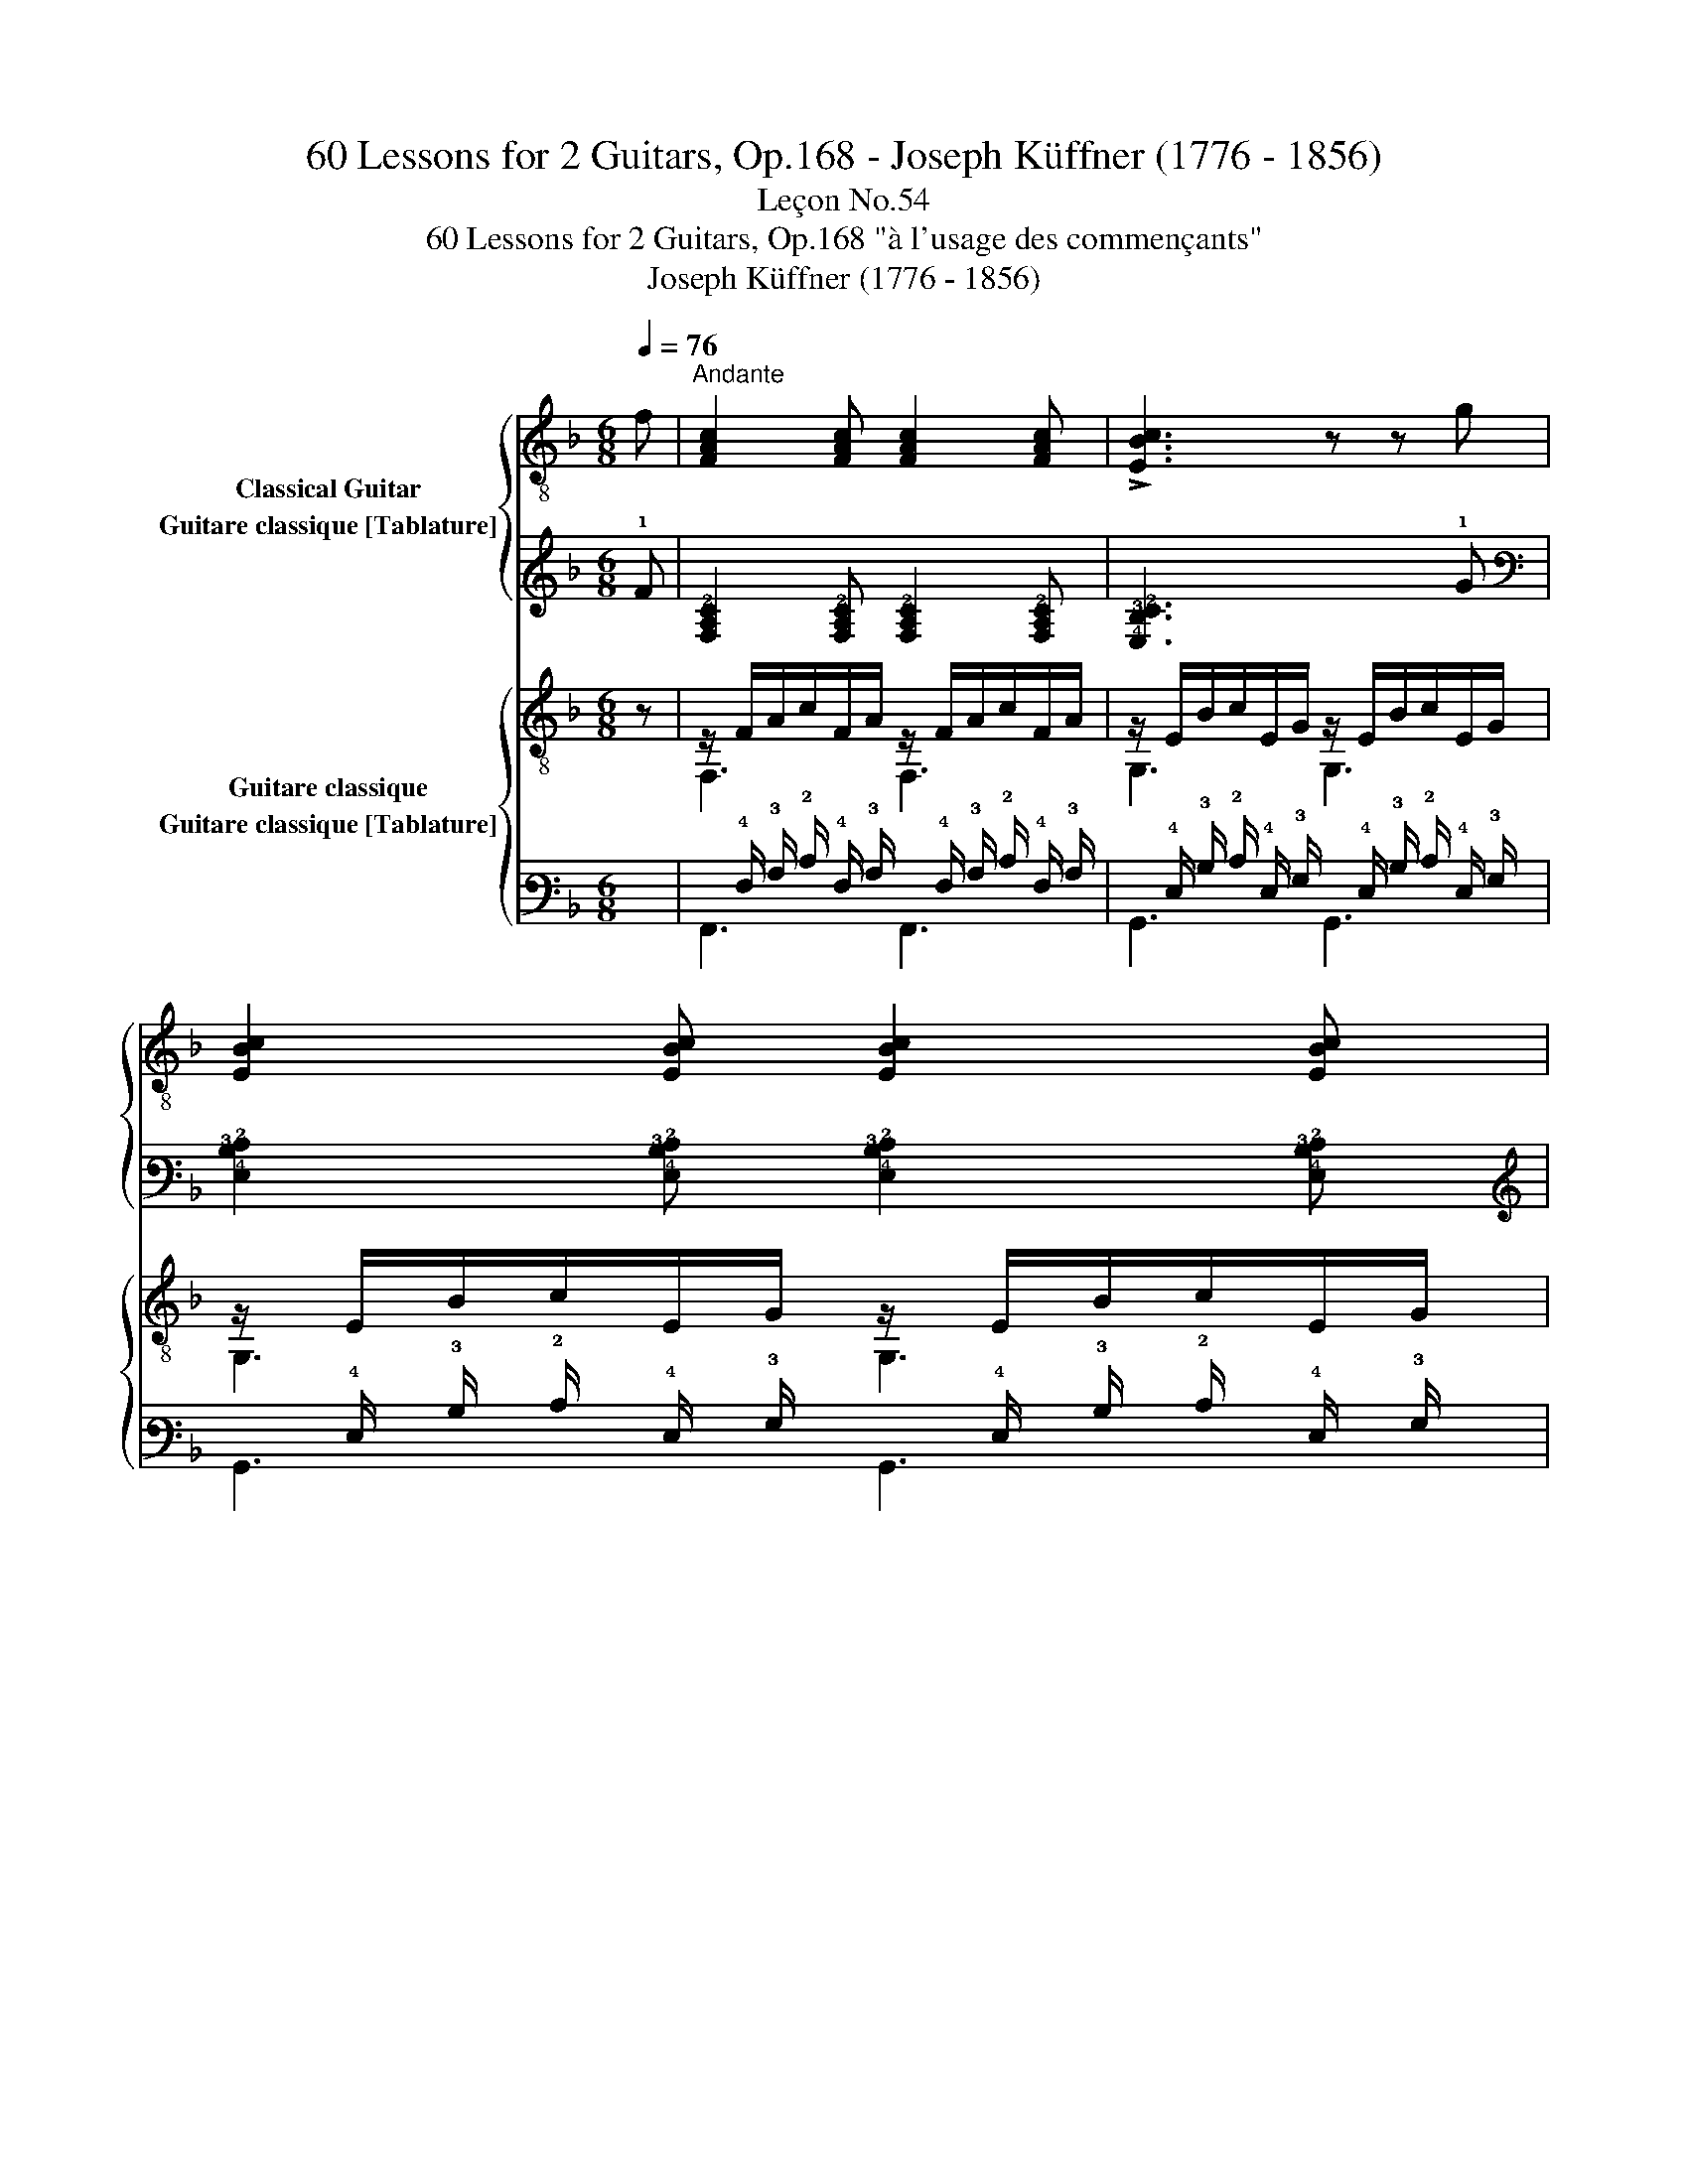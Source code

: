 X:1
T:60 Lessons for 2 Guitars, Op.168 - Joseph Küffner (1776 - 1856)
T:Leçon No.54
T:60 Lessons for 2 Guitars, Op.168 "à l'usage des commençants"
T:Joseph Küffner (1776 - 1856)
%%score { ( 1 2 ) ( 3 4 ) } { ( 5 6 ) ( 7 8 ) }
L:1/8
Q:1/4=76
M:6/8
K:F
V:1 treble-8 nm="Classical Guitar"
V:2 treble-8 
V:3 tab stafflines=6 strings=E2,A2,D3,G3,B3,E4 nostems nm="Guitare classique [Tablature]"
V:4 tab stafflines=6 strings=E2,A2,D3,G3,B3,E4 nostems 
V:5 treble-8 nm="Guitare classique"
V:6 treble-8 
V:7 tab stafflines=6 strings=E2,A2,D3,G3,B3,E4 nostems nm="Guitare classique [Tablature]"
V:8 tab stafflines=6 strings=E2,A2,D3,G3,B3,E4 nostems 
V:1
"_" f |"^Andante" [FAc]2 [FAc] [FAc]2 [FAc] | !>![EBc]3 z z g | [EBc]2 [EBc] [EBc]2 [EBc] | %4
 [FAc]3 z z"_" a | [eg]2 [eg] [A,A^ce]2 [A,Ace] | !arpeggio![DAdf]3 [Af][Ge][Fd] | %7
 [Ec]2 [Ec] [Ge]2 [Fd] | [Ec]2 z z2 ::"_" g | (fe).d [EBc]2 [EBc] | [FAc]2 f f2 e | %12
!<(! d2 e f2 g!<)! |"_" [A,A^ca]3 b2 e | f2 f f2 e | [Bd]2 [Bd] [df]2 [Bd] | %16
 [Ac]2 [Af] [ca]2 [Bg] | [Af]2 z z2 :| %18
V:2
 x | x6 | x6 | x6 | x6 | x6 | x6 | x6 | x5 :: x | x6 | x6 | x6 | x3 z2 z | z2 A A2 =c | x6 | x6 | %17
 x5 :| %18
V:3
 !1!F | [!4!F,!3!A,!2!C]2 [!4!F,!3!A,!2!C] [!4!F,!3!A,!2!C]2 [!4!F,!3!A,!2!C] | %2
 [!4!E,!3!B,!2!C]3 x x !1!G | %3
 [!4!E,!3!B,!2!C]2 [!4!E,!3!B,!2!C] [!4!E,!3!B,!2!C]2 [!4!E,!3!B,!2!C] | %4
 [!4!F,!3!A,!2!C]3 x x !1!A | %5
 [!2!E!1!G]2 [!2!E!1!G] [!5!A,,!3!A,!2!^C!1!E]2 [!5!A,,!3!A,!2!C!1!E] | %6
 [!4!D,!3!A,!2!D!1!F]3 [!3!A,!1!F] [!3!G,!1!E] [!4!F,!2!D] | %7
 [!4!E,!2!C]2 [!4!E,!2!C] [!3!G,!1!E]2 [!4!F,!2!D] | [!4!E,!2!C]2 x x2 :: !1!G | %10
 (!1!F !1!E) !2!D [!4!E,!3!B,!2!C]2 [!4!E,!3!B,!2!C] | [!4!F,!3!A,!2!C]2 !1!F !1!F2 !1!E | %12
 !2!D2 !1!E !1!F2 !1!G | [!5!A,,!3!A,!2!^C!1!A]3 !1!B2 !1!E | !1!F2 !1!F !1!F2 !1!E | %15
 [!3!B,!2!D]2 [!3!B,!2!D] [!2!D!1!F]2 [!3!B,!2!D] | %16
 [!3!A,!2!C]2 [!3!A,!1!F] [!3!C!1!A]2 [!3!B,!1!G] | [!3!A,!1!F]2 x x2 :| %18
V:4
 x | x6 | x6 | x6 | x6 | x6 | x6 | x6 | x5 :: x | x6 | x6 | x6 | x3 x2 x | x2 !3!A, !3!A,2 !2!=C | %15
 x6 | x6 | x5 :| %18
V:5
 z |"_" z/ F/A/c/F/A/ z/ F/A/c/F/A/ | z/ E/B/c/E/G/ z/ E/B/c/E/G/ | z/ E/B/c/E/G/ z/ E/B/c/E/G/ | %4
 z/ F/A/c/F/A/ z/ F/A/c/F/A/ |"_" z/ E/A/^c/E/A/ z/ E/A/c/E/A/ | z/ A/d/A/d/A/ D/A/E/A/F/A/ | %7
 z/ E/G/c/E/G/ z/ F/G/=B/F/G/ | z/ E/G/c/E/G/ C2 :: z |"_" z/ B/c/B/c/B/ z/ B/c/B/c/B/ | %11
 z/ A/c/A/c/A/ z/ A/^c/A/c/A/ | z/ A/d/A/d/A/ z/ B/d/B/d/B/ |"_" z/ A/^c/e/A/c/ z/ B/=c/e/B/c/ | %14
 z/ A/c/f/A/c/ z/ A/c/f/A/c/ | z/ F/B/d/F/B/ z/ F/B/d/F/B/ | z/ F/A/c/F/A/ z/ E/B/c/E/B/ | %17
 z/ F/A/c/F/A/ F,2 :| %18
V:6
 x | F,3 F,3 | G,3 G,3 | G,3 G,3 | F,3 F,3 | A,3 A,3 | D3 DEF | G,3 G,3 | C3 x2 :: x | E3 C3 | %11
 F,3 E,3 | D3 B,3 | A,3 G,3 | F3 A,3 | B,3 B,3 | C3 C3 | F,3 x2 :| %18
V:7
 x | x/ !4!F,/ !3!A,/ !2!C/ !4!F,/ !3!A,/ x/ !4!F,/ !3!A,/ !2!C/ !4!F,/ !3!A,/ | %2
 x/ !4!E,/ !3!B,/ !2!C/ !4!E,/ !3!G,/ x/ !4!E,/ !3!B,/ !2!C/ !4!E,/ !3!G,/ | %3
 x/ !4!E,/ !3!B,/ !2!C/ !4!E,/ !3!G,/ x/ !4!E,/ !3!B,/ !2!C/ !4!E,/ !3!G,/ | %4
 x/ !4!F,/ !3!A,/ !2!C/ !4!F,/ !3!A,/ x/ !4!F,/ !3!A,/ !2!C/ !4!F,/ !3!A,/ | %5
 x/ !4!E,/ !3!A,/ !2!^C/ !4!E,/ !3!A,/ x/ !4!E,/ !3!A,/ !2!C/ !4!E,/ !3!A,/ | %6
 x/ !3!A,/ !2!D/ !3!A,/ !2!D/ !3!A,/ !4!D,/ !3!A,/ !4!E,/ !3!A,/ !4!F,/ !3!A,/ | %7
 x/ !4!E,/ !3!G,/ !2!C/ !4!E,/ !3!G,/ x/ !4!F,/ !3!G,/ !2!=B,/ !4!F,/ !3!G,/ | %8
 x/ !4!E,/ !3!G,/ !2!C/ !4!E,/ !3!G,/ !5!C,2 :: x | %10
 x/ !3!B,/ !2!C/ !3!B,/ !2!C/ !3!B,/ x/ !3!B,/ !2!C/ !3!B,/ !2!C/ !3!B,/ | %11
 x/ !3!A,/ !2!C/ !3!A,/ !2!C/ !3!A,/ x/ !3!A,/ !2!^C/ !3!A,/ !2!C/ !3!A,/ | %12
 x/ !3!A,/ !2!D/ !3!A,/ !2!D/ !3!A,/ x/ !3!B,/ !2!D/ !3!B,/ !2!D/ !3!B,/ | %13
 x/ !3!A,/ !2!^C/ !1!E/ !3!A,/ !2!C/ x/ !3!B,/ !2!=C/ !1!E/ !3!B,/ !2!C/ | %14
 x/ !3!A,/ !2!C/ !1!F/ !3!A,/ !2!C/ x/ !3!A,/ !2!C/ !1!F/ !3!A,/ !2!C/ | %15
 x/ !4!F,/ !3!B,/ !2!D/ !4!F,/ !3!B,/ x/ !4!F,/ !3!B,/ !2!D/ !4!F,/ !3!B,/ | %16
 x/ !4!F,/ !3!A,/ !2!C/ !4!F,/ !3!A,/ x/ !4!E,/ !3!B,/ !2!C/ !4!E,/ !3!B,/ | %17
 x/ !4!F,/ !3!A,/ !2!C/ !4!F,/ !3!A,/ !6!F,,2 :| %18
V:8
 x | !6!F,,3 !6!F,,3 | !6!G,,3 !6!G,,3 | !6!G,,3 !6!G,,3 | !6!F,,3 !6!F,,3 | !5!A,,3 !5!A,,3 | %6
 !4!D,3 x x x | !6!G,,3 !6!G,,3 | !5!C,3 x2 :: x | !4!E,3 !5!C,3 | !6!F,,3 !6!E,,3 | %12
 !4!D,3 !5!B,,3 | !5!A,,3 !6!G,,3 | !4!F,3 !5!A,,3 | !5!B,,3 !5!B,,3 | !5!C,3 !5!C,3 | %17
 !6!F,,3 x2 :| %18

